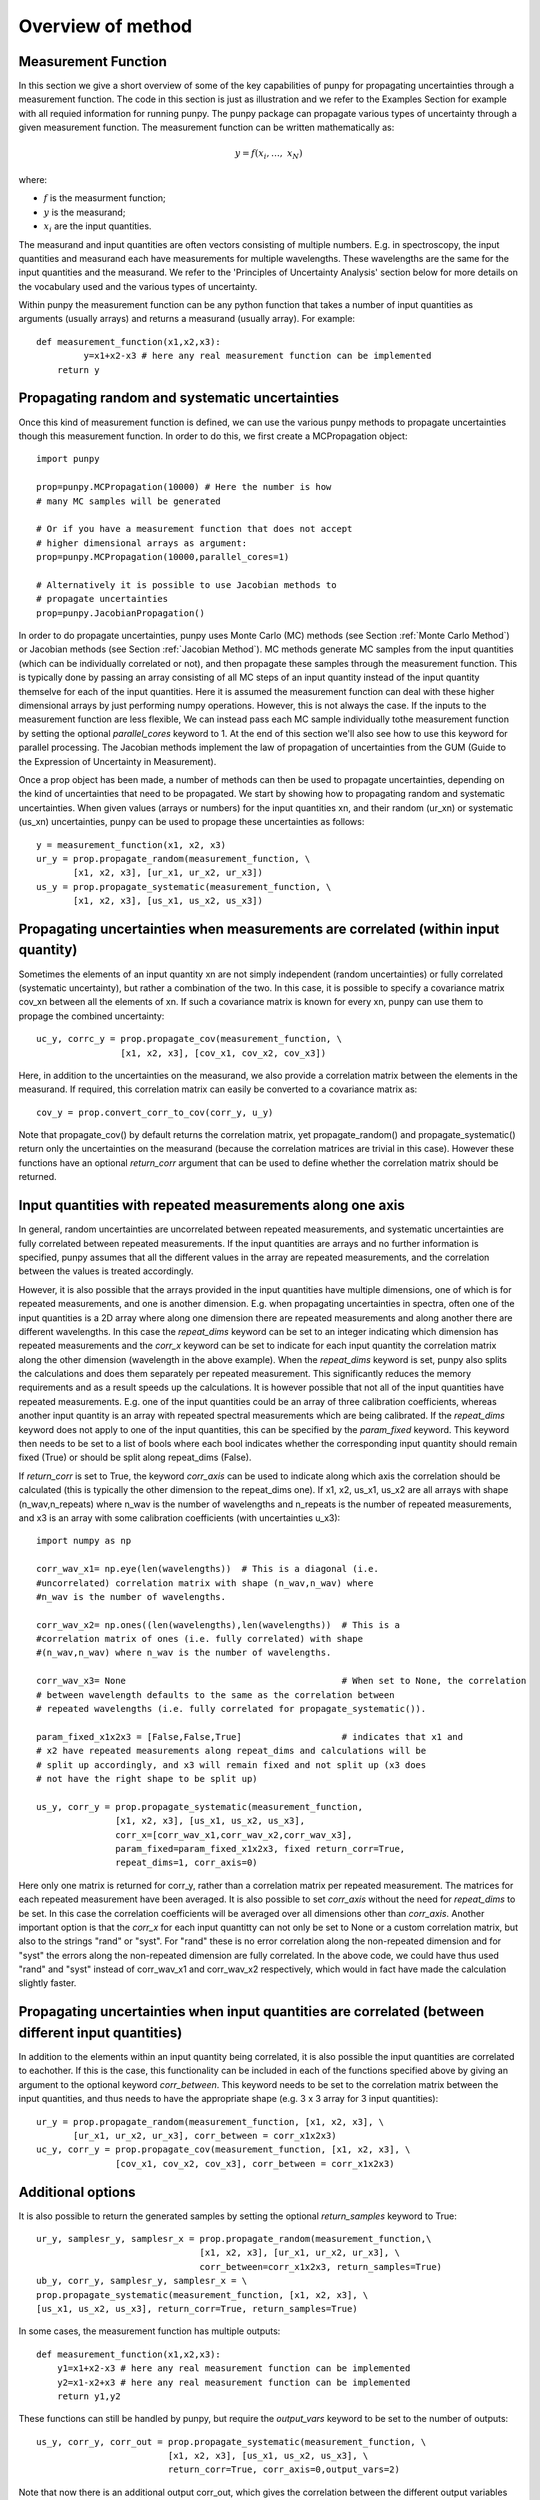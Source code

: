.. Overview of method
   Author: Pieter De Vis
   Email: pieter.de.vis@npl.co.uk
   Created: 15/04/20

.. _overview_of_method:

Overview of method
======================================
Measurement Function
####################

In this section we give a short overview of some of the key capabilities of punpy for propagating uncertainties through a measurement function.
The code in this section is just as illustration and we refer to the Examples Section for example with all requied information for running punpy.
The punpy package can propagate various types of uncertainty through a given measurement function. 
The measurement function can be written mathematically as:

.. math:: y = f\left( x_{i},\ldots,\ x_{N} \right)

where:

-  :math:`f` is the measurment function;
-  :math:`y` is the measurand;
-  :math:`x_{i}` are the input quantities.

The measurand and input quantities are often vectors consisting of multiple numbers. E.g. in spectroscopy, the input quantities and measurand each have measurements for multiple wavelengths. These wavelengths are the same for the input quantities and the measurand. We refer to the 'Principles of Uncertainty Analysis' section below for more details on the vocabulary used and the various types of uncertainty.

Within punpy the measurement function can be any python function that takes a number of input quantities as arguments (usually arrays) and returns a measurand (usually array).
For example::

    def measurement_function(x1,x2,x3):
	     y=x1+x2-x3 # here any real measurement function can be implemented
        return y

Propagating random and systematic uncertainties
################################################
    
Once this kind of measurement function is defined, we can use the various punpy methods to propagate uncertainties though this measurement function. In order to do this, we first create a MCPropagation object::

   import punpy

   prop=punpy.MCPropagation(10000) # Here the number is how 
   # many MC samples will be generated

   # Or if you have a measurement function that does not accept 
   # higher dimensional arrays as argument:
   prop=punpy.MCPropagation(10000,parallel_cores=1)

   # Alternatively it is possible to use Jacobian methods to 
   # propagate uncertainties
   prop=punpy.JacobianPropagation()

In order to do propagate uncertainties, punpy uses Monte Carlo (MC) methods (see Section :ref:`Monte Carlo Method`) 
or Jacobian methods (see Section :ref:`Jacobian Method`). MC methods generate MC samples from the input 
quantities (which can be individually correlated or not), and then propagate these samples through the
measurement function. This is typically done by passing an array consisting of all MC steps of an
input quantity instead of the input quantity themselve for each of the input quantities. Here it is assumed
the measurement function can deal with these higher dimensional arrays by just performing numpy operations.
However, this is not always the case. If the inputs to the measurement function are less flexible,
We can instead pass each MC sample individually tothe measurement function by setting the optional
`parallel_cores` keyword to 1. At the end of this section we'll also see how to use this keyword for parallel processing.
The Jacobian methods implement the law of propagation of uncertainties from the 
GUM (Guide to the Expression of Uncertainty in Measurement).

Once a prop object has been made, a number of methods can then be used to propagate uncertainties, depending on the kind of uncertainties that need to be propagated.
We start by showing how to propagating random and systematic uncertainties.
When given values (arrays or numbers) for the input quantities xn, and their random (ur_xn) 
or systematic (us_xn) uncertainties, punpy can be used to propage these uncertainties as follows::

   y = measurement_function(x1, x2, x3)
   ur_y = prop.propagate_random(measurement_function, \
          [x1, x2, x3], [ur_x1, ur_x2, ur_x3])
   us_y = prop.propagate_systematic(measurement_function, \
          [x1, x2, x3], [us_x1, us_x2, us_x3])

Propagating uncertainties when measurements are correlated (within input quantity)
#################################################################################

Sometimes the elements of an input quantity xn are not simply independent (random uncertainties) or fully correlated (systematic uncertainty), but rather a combination of the two.
In this case, it is possible to specify a covariance matrix cov_xn between all the elements of xn. If such a covariance matrix is known for every xn, punpy can use them to propage the combined uncertainty::

   uc_y, corrc_y = prop.propagate_cov(measurement_function, \
                   [x1, x2, x3], [cov_x1, cov_x2, cov_x3])

Here, in addition to the uncertainties on the measurand, we also provide a correlation matrix between the elements in the measurand.
If required, this correlation matrix can easily be converted to a covariance matrix as::

   cov_y = prop.convert_corr_to_cov(corr_y, u_y)

Note that propagate_cov() by default returns the correlation matrix, yet propagate_random() and propagate_systematic() 
return only the uncertainties on the measurand (because the correlation matrices are trivial in this case).
However these functions have an optional `return_corr` argument that can be used to define whether the correlation matrix should be returned.

Input quantities with repeated measurements along one axis
###############################################################

In general, random uncertainties are uncorrelated between repeated measurements, and systematic 
uncertainties are fully correlated between repeated measurements. 
If the input quantities are arrays and no further information is specified, punpy assumes that all the different
values in the array are repeated measurements, and the correlation between the values is treated accordingly.

However, it is also possible that the arrays provided in the input quantities have multiple dimensions, 
one of which is for repeated measurements, and one is another dimension. E.g. when propagating uncertainties 
in spectra, often one of the input quantities is a 2D array where along one dimension there are repeated 
measurements and along another there are different wavelengths. In this case the `repeat_dims` keyword can 
be set to an integer indicating which dimension has repeated measurements and the `corr_x` keyword can be 
set to indicate for each input quantity the correlation matrix along the other dimension (wavelength in the above example). 
When the `repeat_dims` keyword is set, punpy also splits the calculations and does them separately per repeated measurement.
This significantly reduces the memory requirements and as a result speeds up the calculations. It is however possible that 
not all of the input quantities have repeated measurements. E.g. one of the input quantities could be an array of three 
calibration coefficients, whereas another input quantity is an array with repeated spectral measurements which are being calibrated.
If the `repeat_dims` keyword does not apply to one of the input quantities, this can be specified by the `param_fixed` keyword. 
This keyword then needs to be set to a list of bools where each bool indicates whether the corresponding input quantity 
should remain fixed (True) or should be split along repeat_dims (False).

If `return_corr` is set to True, the keyword `corr_axis` can be used to indicate along which axis the correlation should be 
calculated (this is typically the other dimension to the repeat_dims one). If x1, x2, us_x1, us_x2 are all 
arrays with shape (n_wav,n_repeats) where n_wav is the number of wavelengths and n_repeats is the number of repeated 
measurements, and x3 is an array with some calibration coefficients (with uncertainties u_x3)::
	
   import numpy as np

   corr_wav_x1= np.eye(len(wavelengths))  # This is a diagonal (i.e. 
   #uncorrelated) correlation matrix with shape (n_wav,n_wav) where 
   #n_wav is the number of wavelengths.
   
   corr_wav_x2= np.ones((len(wavelengths),len(wavelengths))  # This is a 
   #correlation matrix of ones (i.e. fully correlated) with shape 
   #(n_wav,n_wav) where n_wav is the number of wavelengths.
   
   corr_wav_x3= None 					     # When set to None, the correlation 
   # between wavelength defaults to the same as the correlation between 
   # repeated wavelengths (i.e. fully correlated for propagate_systematic()).

   param_fixed_x1x2x3 = [False,False,True]		     # indicates that x1 and 
   # x2 have repeated measurements along repeat_dims and calculations will be 
   # split up accordingly, and x3 will remain fixed and not split up (x3 does 
   # not have the right shape to be split up)

   us_y, corr_y = prop.propagate_systematic(measurement_function, 
                  [x1, x2, x3], [us_x1, us_x2, us_x3], 
                  corr_x=[corr_wav_x1,corr_wav_x2,corr_wav_x3], 
                  param_fixed=param_fixed_x1x2x3, fixed return_corr=True, 
                  repeat_dims=1, corr_axis=0)

Here only one matrix is returned for corr_y, rather than a correlation matrix per repeated measurement. The matrices for each repeated measurement have been averaged.
It is also possible to set `corr_axis` without the need for `repeat_dims` to be set. In this case the correlation coefficients will be averaged over all dimensions other than `corr_axis`.
Another important option is that the `corr_x` for each input quantitty can not only be set to None or a custom correlation matrix, but also to the strings "rand" or "syst". For
"rand" these is no error correlation along the non-repeated dimension and for "syst" the errors along the non-repeated dimension are fully correlated. 
In the above code, we could have thus used "rand" and "syst" instead of corr_wav_x1 and corr_wav_x2 respectively, which would in fact have made the calculation slightly faster.


Propagating uncertainties when input quantities are correlated (between different input quantities)
###################################################################################################

In addition to the elements within an input quantity being correlated, it is also possible the input quantities are correlated to eachother.
If this is the case, this functionality can be included in each of the functions specified above by giving an argument to the optional keyword `corr_between`.
This keyword needs to be set to the correlation matrix between the input quantities, and thus needs to have the appropriate shape (e.g. 3 x 3 array for 3 input quantities)::

   ur_y = prop.propagate_random(measurement_function, [x1, x2, x3], \
          [ur_x1, ur_x2, ur_x3], corr_between = corr_x1x2x3)
   uc_y, corr_y = prop.propagate_cov(measurement_function, [x1, x2, x3], \
                  [cov_x1, cov_x2, cov_x3], corr_between = corr_x1x2x3)

Additional options
##################

It is also possible to return the generated samples by setting the optional `return_samples` keyword to True::

   ur_y, samplesr_y, samplesr_x = prop.propagate_random(measurement_function,\
                                  [x1, x2, x3], [ur_x1, ur_x2, ur_x3], \
                                  corr_between=corr_x1x2x3, return_samples=True)
   ub_y, corr_y, samplesr_y, samplesr_x = \
   prop.propagate_systematic(measurement_function, [x1, x2, x3], \
   [us_x1, us_x2, us_x3], return_corr=True, return_samples=True)

In some cases, the measurement function has multiple outputs::

    def measurement_function(x1,x2,x3):
        y1=x1+x2-x3 # here any real measurement function can be implemented
        y2=x1-x2+x3 # here any real measurement function can be implemented
        return y1,y2

These functions can still be handled by punpy, but require the `output_vars` keyword to be set to the number of outputs::

   us_y, corr_y, corr_out = prop.propagate_systematic(measurement_function, \ 
                            [x1, x2, x3], [us_x1, us_x2, us_x3], \
                            return_corr=True, corr_axis=0,output_vars=2)

Note that now there is an additional output corr_out, which gives the correlation between the different output variables (in the above case a 2 by 2 matrix).
Here the correlation coefficients between the 2 variables are averaged over all measurements. 

In some cases, when there is only one correlation matrix contributing to the measurand (e.g. a complicated 
measurement function where all but one of the input quantities are known with perfect precision, i.e. without uncertainty),
it can be beneficial to just copy this correlation matrix to the measurand rather than calculating it (since copying is faster
and does not introduce MC noise). When the `fixed_corr_var` is set to True, punpy automatically detects if there is only one 
term of uncertainty, and if so copies the relevant correlation matrix to the output instead of calculating it. If `fixed_corr_var`
is set to an integer, the correlation matrix corresponding to that dimension is copied instead. 

Processing the MC samples in parallel
######################################

At the start of this section we already saw that the optional `parallel_cores` keyword can be used to running the MC
samples one-by-one through the measurement function rather than all at once as in the standard case. It is also possible
to use the same keyword to use parallel processing. Here, only the processing of the input quantities through the measurement
function is done in parallel. Generating the samples and calculating the covariance matrix etc is still done as normal.
Punpy uses the multiprocessing module which comes standard with your python distribution.
The gain by using parallel processing only really outweighs the overhead if the measurement function is relatively slow
(of the order of 0.1 s or slower for one set of input quantities).

Parallel processing can be done as follows::

   if __name__ == "__main__":
      prop = punpy.MCPropagation(10000,parallel_cores=4)
      ur_y = prop.propagate_random(measurement_function, [x1, x2, x3], \
             [ur_x1, ur_x2, ur_x3])
      us_y = prop.propagate_systematic(measurement_function, [x1, x2, x3],\ 
             [us_x1, us_x2, us_x3])

Note that the use of 'if __name__ == "__main__":' is required when using a Windows machine for multiprocessing and is generally good practise.
When processing in parallel, child processes are generated from the parent code, and the above statement is necessary in Windows to avoid the child processes to generate children themselves.
Everything using the results of the multiprocessing needs to be inside the 'if __name__ == "__main__"'.
However the measurement function itself needs to be outside this since the child processes need to find this.
